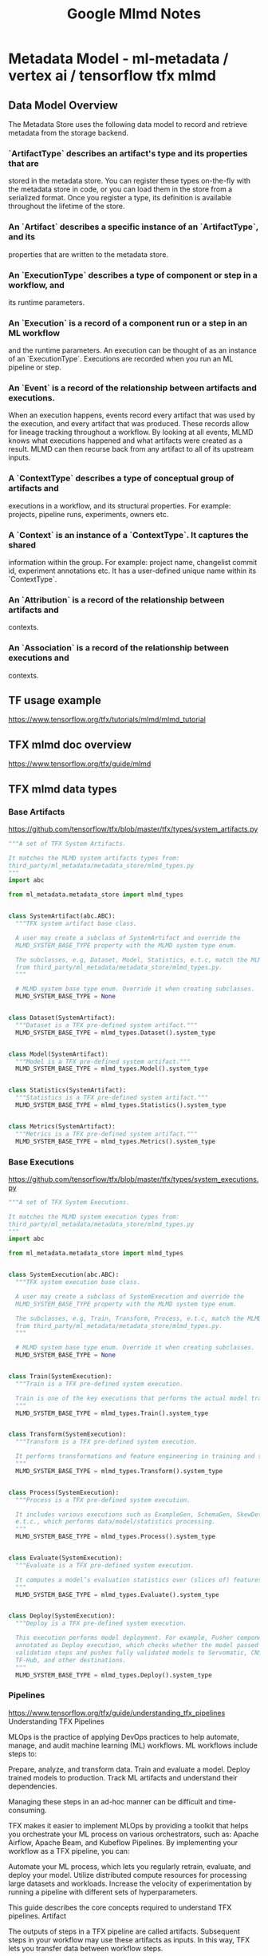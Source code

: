 #+title: Google Mlmd Notes

* Metadata Model - ml-metadata / vertex ai / tensorflow tfx mlmd
** Data Model Overview
The Metadata Store uses the following data model to record and retrieve metadata
from the storage backend.
***   `ArtifactType` describes an artifact's type and its properties that are
    stored in the metadata store. You can register these types on-the-fly with
    the metadata store in code, or you can load them in the store from a
    serialized format. Once you register a type, its definition is available
    throughout the lifetime of the store.
***   An `Artifact` describes a specific instance of an `ArtifactType`, and its
    properties that are written to the metadata store.
***   An `ExecutionType` describes a type of component or step in a workflow, and
    its runtime parameters.
***   An `Execution` is a record of a component run or a step in an ML workflow
    and the runtime parameters. An execution can be thought of as an instance of
    an `ExecutionType`. Executions are recorded when you run an ML pipeline or
    step.
***   An `Event` is a record of the relationship between artifacts and executions.
    When an execution happens, events record every artifact that was used by the
    execution, and every artifact that was produced. These records allow for
    lineage tracking throughout a workflow. By looking at all events, MLMD knows
    what executions happened and what artifacts were created as a result. MLMD
    can then recurse back from any artifact to all of its upstream inputs.
***   A `ContextType` describes a type of conceptual group of artifacts and
    executions in a workflow, and its structural properties. For example:
    projects, pipeline runs, experiments, owners etc.
***   A `Context` is an instance of a `ContextType`. It captures the shared
    information within the group. For example: project name, changelist commit
    id, experiment annotations etc. It has a user-defined unique name within its
    `ContextType`.
***   An `Attribution` is a record of the relationship between artifacts and
    contexts.
***   An `Association` is a record of the relationship between executions and
    contexts.

** TF usage example
https://www.tensorflow.org/tfx/tutorials/mlmd/mlmd_tutorial

** TFX mlmd doc overview
https://www.tensorflow.org/tfx/guide/mlmd
** TFX mlmd data types
*** Base Artifacts
https://github.com/tensorflow/tfx/blob/master/tfx/types/system_artifacts.py
#+begin_src python
"""A set of TFX System Artifacts.

It matches the MLMD system artifacts types from:
third_party/ml_metadata/metadata_store/mlmd_types.py
"""
import abc

from ml_metadata.metadata_store import mlmd_types


class SystemArtifact(abc.ABC):
  """TFX system artifact base class.

  A user may create a subclass of SystemArtifact and override the
  MLMD_SYSTEM_BASE_TYPE property with the MLMD system type enum.

  The subclasses, e.g, Dataset, Model, Statistics, e.t.c, match the MLMD types
  from third_party/ml_metadata/metadata_store/mlmd_types.py.
  """

  # MLMD system base type enum. Override it when creating subclasses.
  MLMD_SYSTEM_BASE_TYPE = None


class Dataset(SystemArtifact):
  """Dataset is a TFX pre-defined system artifact."""
  MLMD_SYSTEM_BASE_TYPE = mlmd_types.Dataset().system_type


class Model(SystemArtifact):
  """Model is a TFX pre-defined system artifact."""
  MLMD_SYSTEM_BASE_TYPE = mlmd_types.Model().system_type


class Statistics(SystemArtifact):
  """Statistics is a TFX pre-defined system artifact."""
  MLMD_SYSTEM_BASE_TYPE = mlmd_types.Statistics().system_type


class Metrics(SystemArtifact):
  """Metrics is a TFX pre-defined system artifact."""
  MLMD_SYSTEM_BASE_TYPE = mlmd_types.Metrics().system_type
#+end_src
*** Base Executions
https://github.com/tensorflow/tfx/blob/master/tfx/types/system_executions.py
#+begin_src python
"""A set of TFX System Executions.

It matches the MLMD system execution types from:
third_party/ml_metadata/metadata_store/mlmd_types.py
"""
import abc

from ml_metadata.metadata_store import mlmd_types


class SystemExecution(abc.ABC):
  """TFX system execution base class.

  A user may create a subclass of SystemExecution and override the
  MLMD_SYSTEM_BASE_TYPE property with the MLMD system type enum.

  The subclasses, e.g, Train, Transform, Process, e.t.c, match the MLMD types
  from third_party/ml_metadata/metadata_store/mlmd_types.py.
  """

  # MLMD system base type enum. Override it when creating subclasses.
  MLMD_SYSTEM_BASE_TYPE = None


class Train(SystemExecution):
  """Train is a TFX pre-defined system execution.

  Train is one of the key executions that performs the actual model training.
  """
  MLMD_SYSTEM_BASE_TYPE = mlmd_types.Train().system_type


class Transform(SystemExecution):
  """Transform is a TFX pre-defined system execution.

  It performs transformations and feature engineering in training and serving.
  """
  MLMD_SYSTEM_BASE_TYPE = mlmd_types.Transform().system_type


class Process(SystemExecution):
  """Process is a TFX pre-defined system execution.

  It includes various executions such as ExampleGen, SchemaGen, SkewDetection,
  e.t.c., which performs data/model/statistics processing.
  """
  MLMD_SYSTEM_BASE_TYPE = mlmd_types.Process().system_type


class Evaluate(SystemExecution):
  """Evaluate is a TFX pre-defined system execution.

  It computes a model’s evaluation statistics over (slices of) features.
  """
  MLMD_SYSTEM_BASE_TYPE = mlmd_types.Evaluate().system_type


class Deploy(SystemExecution):
  """Deploy is a TFX pre-defined system execution.

  This execution performs model deployment. For example, Pusher component can be
  annotated as Deploy execution, which checks whether the model passed the
  validation steps and pushes fully validated models to Servomatic, CNS/Placer,
  TF-Hub, and other destinations.
  """
  MLMD_SYSTEM_BASE_TYPE = mlmd_types.Deploy().system_type
#+end_src
*** Pipelines
https://www.tensorflow.org/tfx/guide/understanding_tfx_pipelines
Understanding TFX Pipelines

MLOps is the practice of applying DevOps practices to help automate, manage, and audit machine learning (ML) workflows. ML workflows include steps to:

    Prepare, analyze, and transform data.
    Train and evaluate a model.
    Deploy trained models to production.
    Track ML artifacts and understand their dependencies.

Managing these steps in an ad-hoc manner can be difficult and time-consuming.

TFX makes it easier to implement MLOps by providing a toolkit that helps you orchestrate your ML process on various orchestrators, such as: Apache Airflow, Apache Beam, and Kubeflow Pipelines. By implementing your workflow as a TFX pipeline, you can:

    Automate your ML process, which lets you regularly retrain, evaluate, and deploy your model.
    Utilize distributed compute resources for processing large datasets and workloads.
    Increase the velocity of experimentation by running a pipeline with different sets of hyperparameters.

This guide describes the core concepts required to understand TFX pipelines.
Artifact

The outputs of steps in a TFX pipeline are called artifacts. Subsequent steps in your workflow may use these artifacts as inputs. In this way, TFX lets you transfer data between workflow steps.

For instance, the ExampleGen standard component emits serialized examples, which components such as the StatisticsGen standard component use as inputs.

Artifacts must be strongly typed with an artifact type registered in the ML Metadata store. Learn more about the concepts used in ML Metadata.

Artifact types have a name and define a schema of its properties. Artifact type
names must be unique in your ML Metadata store. TFX provides several standard
artifact types that describe complex data types and value types, such as:
string, integer, and float. You can reuse these artifact types or define custom
artifact types that derive from Artifact.

Parameter

Parameters are inputs to pipelines that are known before your pipeline is executed. Parameters let you change the behavior of a pipeline, or a part of a pipeline, through configuration instead of code.

For example, you can use parameters to run a pipeline with different sets of hyperparameters without changing the pipeline's code.

Using parameters lets you increase the velocity of experimentation by making it easier to run your pipeline with different sets of parameters.

Learn more about the RuntimeParameter class.
Component

A component is an implementation of an ML task that you can use as a step in your TFX pipeline. Components are composed of:

    A component specification, which defines the component's input and output artifacts, and the component's required parameters.
    An executor, which implements the code to perform a step in your ML workflow, such as ingesting and transforming data or training and evaluating a model.
    A component interface, which packages the component specification and executor for use in a pipeline.

TFX provides several standard components that you can use in your pipelines. If these components do not meet your needs, you can build custom components. Learn more about custom components.
Pipeline

A TFX pipeline is a portable implementation of an ML workflow that can be run on various orchestrators, such as: Apache Airflow, Apache Beam, and Kubeflow Pipelines. A pipeline is composed of component instances and input parameters.

Component instances produce artifacts as outputs and typically depend on artifacts produced by upstream component instances as inputs. The execution sequence for component instances is determined by creating a directed acyclic graph of the artifact dependencies.

For example, consider a pipeline that does the following:

    Ingests data directly from a proprietary system using a custom component.
    Calculates statistics for the training data using the StatisticsGen standard component.
    Creates a data schema using the SchemaGen standard component.
    Checks the training data for anomalies using the ExampleValidator standard component.
    Performs feature engineering on the dataset using the Transform standard component.
    Trains a model using the Trainer standard component.
    Evaluates the trained model using the Evaluator component.
    If the model passes its evaluation, the pipeline enqueues the trained model to a proprietary deployment system using a custom component.

To determine the execution sequence for the component instances, TFX analyzes the artifact dependencies.

    The data ingestion component does not have any artifact dependencies, so it can be the first node in the graph.
    StatisticsGen depends on the examples produced by data ingestion, so it must be executed after data ingestion.
    SchemaGen depends on the statistics created by StatisticsGen, so it must be executed after StatisticsGen.
    ExampleValidator depends on the statistics created by StatisticsGen and the schema created by SchemaGen, so it must be executed after StatisticsGen and SchemaGen.
    Transform depends on the examples produced by data ingestion and the schema created by SchemaGen, so it must be executed after data ingestion and SchemaGen.
    Trainer depends on the examples produced by data ingestion, the schema created by SchemaGen, and the saved model produced by Transform. The Trainer can be executed only after data ingestion, SchemaGen, and Transform.
    Evaluator depends on the examples produced by data ingestion and the saved model produced by the Trainer, so it must be executed after data ingestion and the Trainer.
    The custom deployer depends on the saved model produced by the Trainer and the analysis results created by the Evaluator, so the deployer must be executed after the Trainer and the Evaluator.

Based on this analysis, an orchestrator runs:

    The data ingestion, StatisticsGen, SchemaGen component instances sequentially.
    The ExampleValidator and Transform components can run in parallel since they share input artifact dependencies and do not depend on each other's output.
    After the Transform component is complete, the Trainer, Evaluator, and custom deployer component instances run sequentially.

Learn more about building a TFX pipeline.
TFX Pipeline Template

TFX Pipeline Templates make it easier to get started with pipeline development by providing a prebuilt pipeline that you can customize for your use case.

Learn more about customizing a TFX pipeline template.
Pipeline Run

A run is a single execution of a pipeline.
Orchestrator

An Orchestrator is a system where you can execute pipeline runs. TFX supports
orchestrators such as: Apache Airflow, Apache Beam, and Kubeflow Pipelines. TFX
also uses the term DagRunner to refer to an implementation that supports an
orchestrator.
